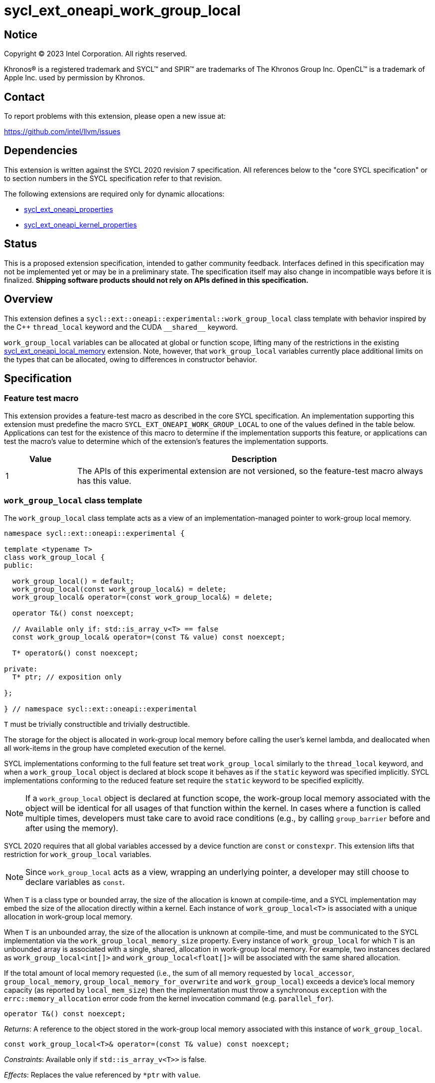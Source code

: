 = sycl_ext_oneapi_work_group_local

:source-highlighter: coderay
:coderay-linenums-mode: table

// This section needs to be after the document title.
:doctype: book
:toc2:
:toc: left
:encoding: utf-8
:lang: en
:dpcpp: pass:[DPC++]

// Set the default source code type in this document to C++,
// for syntax highlighting purposes.  This is needed because
// docbook uses c++ and html5 uses cpp.
:language: {basebackend@docbook:c++:cpp}


== Notice

[%hardbreaks]
Copyright (C) 2023 Intel Corporation.  All rights reserved.

Khronos(R) is a registered trademark and SYCL(TM) and SPIR(TM) are trademarks
of The Khronos Group Inc.  OpenCL(TM) is a trademark of Apple Inc. used by
permission by Khronos.


== Contact

To report problems with this extension, please open a new issue at:

https://github.com/intel/llvm/issues


== Dependencies

This extension is written against the SYCL 2020 revision 7 specification.  All
references below to the "core SYCL specification" or to section numbers in the
SYCL specification refer to that revision.

The following extensions are required only for dynamic allocations:

- link:../experimental/sycl_ext_oneapi_properties.asciidoc[sycl_ext_oneapi_properties]

- link:../experimental/sycl_ext_oneapi_kernel_properties.asciidoc[sycl_ext_oneapi_kernel_properties]


== Status

This is a proposed extension specification, intended to gather community
feedback.  Interfaces defined in this specification may not be implemented yet
or may be in a preliminary state.  The specification itself may also change in
incompatible ways before it is finalized.  *Shipping software products should
not rely on APIs defined in this specification.*


== Overview

This extension defines a `sycl::ext::oneapi::experimental::work_group_local`
class template with behavior inspired by the {cpp} `thread_local` keyword
and the CUDA `+__shared__+` keyword.

`work_group_local` variables can be allocated at global or function scope,
lifting many of the restrictions in the existing
link:../supported/sycl_ext_oneapi_local_memory.asciidoc[sycl_ext_oneapi_local_memory]
extension. Note, however, that `work_group_local` variables currently place
additional limits on the types that can be allocated, owing to differences in
constructor behavior.


== Specification

=== Feature test macro

This extension provides a feature-test macro as described in the core SYCL
specification.  An implementation supporting this extension must predefine the
macro `SYCL_EXT_ONEAPI_WORK_GROUP_LOCAL` to one of the values defined in the
table below.  Applications can test for the existence of this macro to
determine if the implementation supports this feature, or applications can test
the macro's value to determine which of the extension's features the
implementation supports.

[%header,cols="1,5"]
|===
|Value
|Description

|1
|The APIs of this experimental extension are not versioned, so the
 feature-test macro always has this value.
|===


=== `work_group_local` class template

The `work_group_local` class template acts as a view of an
implementation-managed pointer to work-group local memory.

[source,c++]
----
namespace sycl::ext::oneapi::experimental {

template <typename T>
class work_group_local {
public:

  work_group_local() = default;
  work_group_local(const work_group_local&) = delete;
  work_group_local& operator=(const work_group_local&) = delete;

  operator T&() const noexcept;

  // Available only if: std::is_array_v<T> == false
  const work_group_local& operator=(const T& value) const noexcept;

  T* operator&() const noexcept;

private:
  T* ptr; // exposition only

};

} // namespace sycl::ext::oneapi::experimental
----

`T` must be trivially constructible and trivially destructible.

The storage for the object is allocated in work-group local memory before
calling the user's kernel lambda, and deallocated when all work-items
in the group have completed execution of the kernel.

SYCL implementations conforming to the full feature set treat
`work_group_local` similarly to the `thread_local` keyword, and when
a `work_group_local` object is declared at block scope it behaves
as if the `static` keyword was specified implicitly. SYCL implementations
conforming to the reduced feature set require the `static` keyword to be
specified explicitly.

[NOTE]
====
If a `work_group_local` object is declared at function scope, the work-group
local memory associated with the object will be identical for all usages of
that function within the kernel. In cases where a function is called multiple
times, developers must take care to avoid race conditions (e.g., by calling
`group_barrier` before and after using the memory).
====

SYCL 2020 requires that all global variables accessed by a device function are
`const` or `constexpr`. This extension lifts that restriction for
`work_group_local` variables.

[NOTE]
====
Since `work_group_local` acts as a view, wrapping an underlying pointer, a
developer may still choose to declare variables as `const`.
====

When `T` is a class type or bounded array, the size of the allocation is known
at compile-time, and a SYCL implementation may embed the size of the allocation
directly within a kernel. Each instance of `work_group_local<T>` is associated
with a unique allocation in work-group local memory.

When `T` is an unbounded array, the size of the allocation is unknown at
compile-time, and must be communicated to the SYCL implementation via the
`work_group_local_memory_size` property. Every instance of `work_group_local`
for which `T` is an unbounded array is associated with a single, shared,
allocation in work-group local memory. For example, two instances declared as
`work_group_local<int[]>` and `work_group_local<float[]>` will be associated
with the same shared allocation.

If the total amount of local memory requested (i.e., the sum of all memory
requested by `local_accessor`, `group_local_memory`,
`group_local_memory_for_overwrite` and `work_group_local`) exceeds a device's
local memory capacity (as reported by `local_mem_size`) then the implementation
must throw a synchronous `exception` with the `errc::memory_allocation` error
code from the kernel invocation command (e.g. `parallel_for`).

[source,c++]
----
operator T&() const noexcept;
----
_Returns_: A reference to the object stored in the work-group local memory
associated with this instance of `work_group_local`.

[source,c++]
----
const work_group_local<T>& operator=(const T& value) const noexcept;
----
_Constraints_: Available only if `std::is_array_v<T>>` is false.

_Effects_: Replaces the value referenced by `*ptr` with `value`.

_Returns_: A reference to this instance of `work_group_local`.

[source,c++]
----
T* operator&() const noexcept;
----
_Returns_: A pointer to the work-group local memory associated with this
instance of `work_group_local` (i.e., `ptr`).


==== Kernel properties

The `work_group_local_size` property must be passed to a kernel to determine
the run-time size of the work-group local memory allocation associated with
all `work_group_local` variables of unbounded array type.

[source,c++]
----
namespace sycl::ext::oneapi::experimental {

struct work_group_local_size {
  constexpr work_group_local_size(size_t bytes) : value(bytes) {}
  size_t value;
}; // work_group_local_size

using work_group_local_size_key = work_group_local_size;

template <>struct is_property_key<work_group_local_size_key> : std::true_type {};

} // namespace sycl::ext::oneapi::experimental
----

|===
|Property|Description

|`work_group_local_size`
|The `work_group_local_size` property describes the amount of dynamic
work-group local memory required by the kernel in bytes.

|===


==== Usage examples

===== Allocations with size known at compile-time

[source,c++]
----
using namespace syclex = sycl::ext::oneapi::experimental;

/* optional: static const */ syclex::work_group_local<int> program_scope_scalar;
/* optional: static const */ syclex::work_group_local<int[16]> program_scope_array;

void foo() {
  /* optional: static const */ syclex::work_group_local<int> function_scope_scalar;
  function_scope_scalar = 1; // assignment via overloaded = operator
  function_scope_scalar += 2; // += operator via implicit conversion to int&
  int* ptr = &function_scope_scalar; // conversion to pointer via overloaded & operator
}

void bar() {
  /* optional: static const */ sylex::work_group_local<int[64]> function_scope_array;
  function_scope_array[0] = 1; // [] operator via implicit conversion to int(&)[64]
  int* ptr = function_scope_array; // conversion to pointer via implicit conversion to int(&)[64]
}
----

===== Allocations with size unknown at compile-time

[source,c++]
----
using namespace syclex = sycl::ext::oneapi::experimental;

/* optional: static const */ syclex::work_group_local<int[]> dynamic_program_scope_array;

...

q.parallel_for(sycl::nd_range<1>{N, M},
  syclex::properties{syclex::work_group_local_size(M * sizeof(int))},
  [=](sycl::nd_item<1> it) {
  ...
});
----


== Implementation notes

This non-normative section provides information about one possible
implementation of this extension.  It is not part of the specification of the
extension's API.

For class types and bounded arrays, the class can be implemented on top of
the existing `__sycl_allocateLocalMemory` intrinsic:
[source,c++]
----
#ifdef __SYCL_DEVICE_ONLY__
  __attribute__((opencl_local)) T *ptr = reinterpret_cast<__attribute__((opencl_local)) T *>(__sycl_allocateLocalMemory(sizeof(T), alignof(T)));
#else
  T *ptr{};
#endif
----

Note, however, that implementing the correct semantics may require some
adjustment to the handling of this intrinsic. A simple class as written above
would create a separate allocation for every call to an inlined function.
Creating work-group local allocations should be handled before inlining to
prevent this.

For unbounded arrays, a separate specialization of the class will be required,
and the implementation may need to generate some additional code to
appropriately initialize the pointer(s) wrapped by `work_group_local` objects.
Alternatively, it may be possible to initialize the pointer to the beginning
of the device's local memory region (if that value is known). Either way, the
implementation must account for the existence of one or more `local_accessor`
objects (which themselves may allocate a dynamic amount of work-group local
memory).


== Issues

None.
